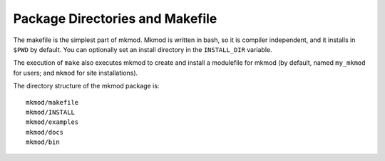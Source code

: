 Package Directories and Makefile
--------------------------------

The makefile is the simplest part of mkmod.  Mkmod is written in bash, so
it is compiler independent, and it installs in ``$PWD`` by default. 
You can optionally set an install directory in the ``INSTALL_DIR`` variable.

The execution of ``make`` also executes mkmod to create and install
a modulefile for mkmod (by default, named ``my_mkmod`` for users;
and ``mkmod`` for site installations).

The directory structure of the mkmod package is::

           mkmod/makefile
           mkmod/INSTALL
           mkmod/examples
           mkmod/docs
           mkmod/bin


